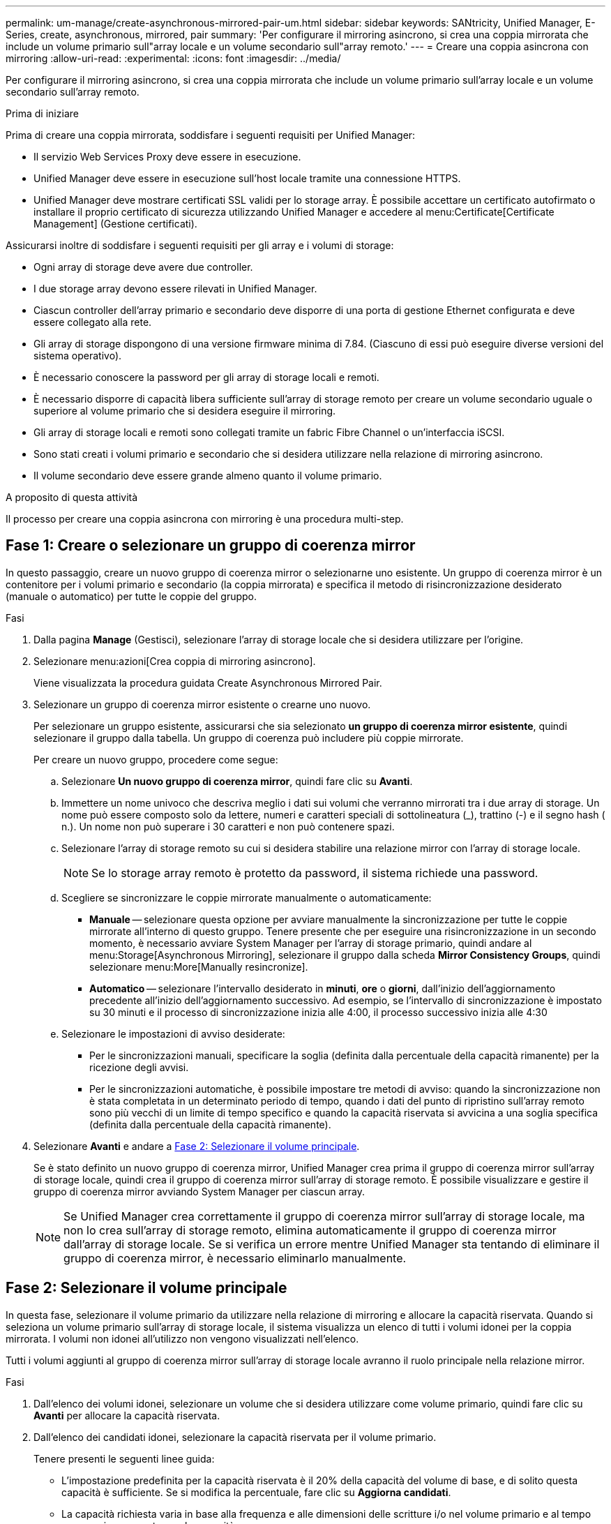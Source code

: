 ---
permalink: um-manage/create-asynchronous-mirrored-pair-um.html 
sidebar: sidebar 
keywords: SANtricity, Unified Manager, E-Series, create, asynchronous, mirrored, pair 
summary: 'Per configurare il mirroring asincrono, si crea una coppia mirrorata che include un volume primario sull"array locale e un volume secondario sull"array remoto.' 
---
= Creare una coppia asincrona con mirroring
:allow-uri-read: 
:experimental: 
:icons: font
:imagesdir: ../media/


[role="lead"]
Per configurare il mirroring asincrono, si crea una coppia mirrorata che include un volume primario sull'array locale e un volume secondario sull'array remoto.

.Prima di iniziare
Prima di creare una coppia mirrorata, soddisfare i seguenti requisiti per Unified Manager:

* Il servizio Web Services Proxy deve essere in esecuzione.
* Unified Manager deve essere in esecuzione sull'host locale tramite una connessione HTTPS.
* Unified Manager deve mostrare certificati SSL validi per lo storage array. È possibile accettare un certificato autofirmato o installare il proprio certificato di sicurezza utilizzando Unified Manager e accedere al menu:Certificate[Certificate Management] (Gestione certificati).


Assicurarsi inoltre di soddisfare i seguenti requisiti per gli array e i volumi di storage:

* Ogni array di storage deve avere due controller.
* I due storage array devono essere rilevati in Unified Manager.
* Ciascun controller dell'array primario e secondario deve disporre di una porta di gestione Ethernet configurata e deve essere collegato alla rete.
* Gli array di storage dispongono di una versione firmware minima di 7.84. (Ciascuno di essi può eseguire diverse versioni del sistema operativo).
* È necessario conoscere la password per gli array di storage locali e remoti.
* È necessario disporre di capacità libera sufficiente sull'array di storage remoto per creare un volume secondario uguale o superiore al volume primario che si desidera eseguire il mirroring.
* Gli array di storage locali e remoti sono collegati tramite un fabric Fibre Channel o un'interfaccia iSCSI.
* Sono stati creati i volumi primario e secondario che si desidera utilizzare nella relazione di mirroring asincrono.
* Il volume secondario deve essere grande almeno quanto il volume primario.


.A proposito di questa attività
Il processo per creare una coppia asincrona con mirroring è una procedura multi-step.



== Fase 1: Creare o selezionare un gruppo di coerenza mirror

In questo passaggio, creare un nuovo gruppo di coerenza mirror o selezionarne uno esistente. Un gruppo di coerenza mirror è un contenitore per i volumi primario e secondario (la coppia mirrorata) e specifica il metodo di risincronizzazione desiderato (manuale o automatico) per tutte le coppie del gruppo.

.Fasi
. Dalla pagina *Manage* (Gestisci), selezionare l'array di storage locale che si desidera utilizzare per l'origine.
. Selezionare menu:azioni[Crea coppia di mirroring asincrono].
+
Viene visualizzata la procedura guidata Create Asynchronous Mirrored Pair.

. Selezionare un gruppo di coerenza mirror esistente o crearne uno nuovo.
+
Per selezionare un gruppo esistente, assicurarsi che sia selezionato *un gruppo di coerenza mirror esistente*, quindi selezionare il gruppo dalla tabella. Un gruppo di coerenza può includere più coppie mirrorate.

+
Per creare un nuovo gruppo, procedere come segue:

+
.. Selezionare *Un nuovo gruppo di coerenza mirror*, quindi fare clic su *Avanti*.
.. Immettere un nome univoco che descriva meglio i dati sui volumi che verranno mirrorati tra i due array di storage. Un nome può essere composto solo da lettere, numeri e caratteri speciali di sottolineatura (_), trattino (-) e il segno hash ( n.). Un nome non può superare i 30 caratteri e non può contenere spazi.
.. Selezionare l'array di storage remoto su cui si desidera stabilire una relazione mirror con l'array di storage locale.
+
[NOTE]
====
Se lo storage array remoto è protetto da password, il sistema richiede una password.

====
.. Scegliere se sincronizzare le coppie mirrorate manualmente o automaticamente:
+
*** *Manuale* -- selezionare questa opzione per avviare manualmente la sincronizzazione per tutte le coppie mirrorate all'interno di questo gruppo. Tenere presente che per eseguire una risincronizzazione in un secondo momento, è necessario avviare System Manager per l'array di storage primario, quindi andare al menu:Storage[Asynchronous Mirroring], selezionare il gruppo dalla scheda *Mirror Consistency Groups*, quindi selezionare menu:More[Manually resincronize].
*** *Automatico* -- selezionare l'intervallo desiderato in *minuti*, *ore* o *giorni*, dall'inizio dell'aggiornamento precedente all'inizio dell'aggiornamento successivo. Ad esempio, se l'intervallo di sincronizzazione è impostato su 30 minuti e il processo di sincronizzazione inizia alle 4:00, il processo successivo inizia alle 4:30


.. Selezionare le impostazioni di avviso desiderate:
+
*** Per le sincronizzazioni manuali, specificare la soglia (definita dalla percentuale della capacità rimanente) per la ricezione degli avvisi.
*** Per le sincronizzazioni automatiche, è possibile impostare tre metodi di avviso: quando la sincronizzazione non è stata completata in un determinato periodo di tempo, quando i dati del punto di ripristino sull'array remoto sono più vecchi di un limite di tempo specifico e quando la capacità riservata si avvicina a una soglia specifica (definita dalla percentuale della capacità rimanente).




. Selezionare *Avanti* e andare a <<Fase 2: Selezionare il volume principale>>.
+
Se è stato definito un nuovo gruppo di coerenza mirror, Unified Manager crea prima il gruppo di coerenza mirror sull'array di storage locale, quindi crea il gruppo di coerenza mirror sull'array di storage remoto. È possibile visualizzare e gestire il gruppo di coerenza mirror avviando System Manager per ciascun array.

+
[NOTE]
====
Se Unified Manager crea correttamente il gruppo di coerenza mirror sull'array di storage locale, ma non lo crea sull'array di storage remoto, elimina automaticamente il gruppo di coerenza mirror dall'array di storage locale. Se si verifica un errore mentre Unified Manager sta tentando di eliminare il gruppo di coerenza mirror, è necessario eliminarlo manualmente.

====




== Fase 2: Selezionare il volume principale

In questa fase, selezionare il volume primario da utilizzare nella relazione di mirroring e allocare la capacità riservata. Quando si seleziona un volume primario sull'array di storage locale, il sistema visualizza un elenco di tutti i volumi idonei per la coppia mirrorata. I volumi non idonei all'utilizzo non vengono visualizzati nell'elenco.

Tutti i volumi aggiunti al gruppo di coerenza mirror sull'array di storage locale avranno il ruolo principale nella relazione mirror.

.Fasi
. Dall'elenco dei volumi idonei, selezionare un volume che si desidera utilizzare come volume primario, quindi fare clic su *Avanti* per allocare la capacità riservata.
. Dall'elenco dei candidati idonei, selezionare la capacità riservata per il volume primario.
+
Tenere presenti le seguenti linee guida:

+
** L'impostazione predefinita per la capacità riservata è il 20% della capacità del volume di base, e di solito questa capacità è sufficiente. Se si modifica la percentuale, fare clic su *Aggiorna candidati*.
** La capacità richiesta varia in base alla frequenza e alle dimensioni delle scritture i/o nel volume primario e al tempo necessario per mantenere la capacità.
** In generale, scegliere una capacità più elevata per la capacità riservata se si verifica una o entrambe le seguenti condizioni:
+
*** Si intende mantenere la coppia mirrorata per un lungo periodo di tempo.
*** Una grande percentuale di blocchi di dati cambierà sul volume primario a causa dell'intensa attività di i/O. Utilizzare dati storici sulle performance o altre utility del sistema operativo per determinare l'attività i/o tipica del volume primario.




. Selezionare *Avanti* e andare a <<Fase 3: Selezionare il volume secondario>>.




== Fase 3: Selezionare il volume secondario

In questa fase, selezionare il volume secondario da utilizzare nella relazione di mirroring e allocare la capacità riservata. Quando si seleziona un volume secondario sull'array di storage remoto, il sistema visualizza un elenco di tutti i volumi idonei per la coppia mirrorata. I volumi non idonei all'utilizzo non vengono visualizzati nell'elenco.

Tutti i volumi aggiunti al gruppo di coerenza mirror sull'array di storage remoto avranno il ruolo secondario nella relazione mirror.

.Fasi
. Dall'elenco dei volumi idonei, selezionare un volume che si desidera utilizzare come volume secondario nella coppia mirrorata, quindi fare clic su *Avanti* per allocare la capacità riservata.
. Dall'elenco dei candidati idonei, selezionare la capacità riservata per il volume secondario.
+
Tenere presenti le seguenti linee guida:

+
** L'impostazione predefinita per la capacità riservata è il 20% della capacità del volume di base, e di solito questa capacità è sufficiente. Se si modifica la percentuale, fare clic su *Aggiorna candidati*.
** La capacità richiesta varia in base alla frequenza e alle dimensioni delle scritture i/o nel volume primario e al tempo necessario per mantenere la capacità.
** In generale, scegliere una capacità più elevata per la capacità riservata se si verifica una o entrambe le seguenti condizioni:
+
*** Si intende mantenere la coppia mirrorata per un lungo periodo di tempo.
*** Una grande percentuale di blocchi di dati cambierà sul volume primario a causa dell'intensa attività di i/O. Utilizzare dati storici sulle performance o altre utility del sistema operativo per determinare l'attività i/o tipica del volume primario.




. Selezionare *fine* per completare la sequenza di mirroring asincrono.


.Risultati
Unified Manager esegue le seguenti operazioni:

* Avvia la sincronizzazione iniziale tra lo storage array locale e lo storage array remoto.
* Crea la capacità riservata per la coppia mirrorata sull'array di storage locale e sull'array di storage remoto.



NOTE: Se il volume sottoposto a mirroring è un volume sottile, solo i blocchi sottoposti a provisioning (capacità allocata anziché capacità riportata) vengono trasferiti al volume secondario durante la sincronizzazione iniziale. In questo modo si riduce la quantità di dati da trasferire per completare la sincronizzazione iniziale.
